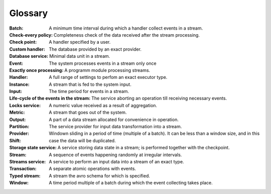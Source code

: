 Glossary
================

:Batch: A minimum time interval during which a handler collect events in a stream.

:Check-every policy: 

:Check point: Completeness check of the data received after the stream processing.

:Custom handler: A handler specified by a user.

:Database service: The database provided by an exact provider.

:Event: Minimal data unit in a stream.

:Exactly once processing: The system processes events in a stream only once

:Handler: A programm module processing streams.

:Instance:  A full range of settings to perfom an exact executor type.
 
:Input: A stream that is fed to the system input.

:Life-cycle of the events in the stream: The time period for events in a stream.

:Locks service: The service aborting an operation till receiving necessary events. 

:Metric: A numeric value received as a result of aggregation.

:Output: A stream that goes out of the system.

:Partition: A part of a data stream allocated for convenience in operation.

:Provider: The service provider for input data transformation into a stream. 

:Shift: Windown sliding in a period of time (multiple of a batch). It can be less than a window size, and in this case the data will be duplicated.

:Storage state service: A service storing data state in a stream; is performed together with the checkpoint.

:Stream: A sequence of events happening randomly at irregular intervals.

:Streams service: A service to perform an input data into a stream of an exact type. 

:Transaction: A separate atomic operations with events.

:Typed stream: A stream the avro schema for which is specified.

:Window: A time period multiple of a batch during which the event collecting takes place.
